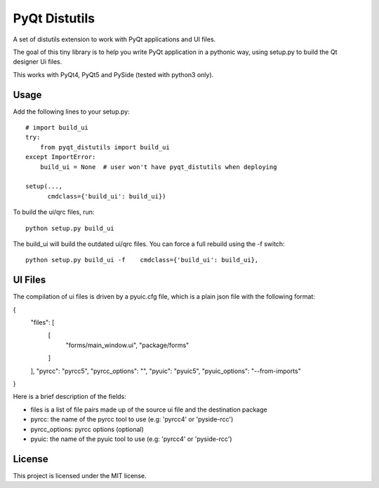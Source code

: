 PyQt Distutils
==============

A set of distutils extension to work with PyQt applications and UI files.


The goal of this tiny library is to help you write PyQt application in a
pythonic way, using setup.py to build the Qt designer Ui files.

This works with PyQt4, PyQt5 and PySide (tested with python3 only).


Usage
-----

Add the following lines to your setup.py::

    # import build_ui
    try:
        from pyqt_distutils import build_ui
    except ImportError:
        build_ui = None  # user won't have pyqt_distutils when deploying

    setup(...,
          cmdclass={'build_ui': build_ui})

To build the ui/qrc files, run::

    python setup.py build_ui

The build_ui will build the outdated ui/qrc files. You can force a full rebuild
using the -f switch::

    python setup.py build_ui -f    cmdclass={'build_ui': build_ui},


UI Files
--------

The compilation of ui files is driven by a pyuic.cfg file, which is a plain
json file with the following format:

{
    "files": [
        [
            "forms/main_window.ui",
            "package/forms"
        ]
    ],
    "pyrcc": "pyrcc5",
    "pyrcc_options": "",
    "pyuic": "pyuic5",
    "pyuic_options": "--from-imports"
}

Here is a brief description of the fields:

- files is a list of file pairs made up of the source ui file and the
  destination package
- pyrcc: the name of the pyrcc tool to use (e.g: 'pyrcc4' or 'pyside-rcc')
- pyrcc_options: pyrcc options (optional)
- pyuic: the name of the pyuic tool to use (e.g: 'pyrcc4' or 'pyside-rcc')


License
-------

This project is licensed under the MIT license.
